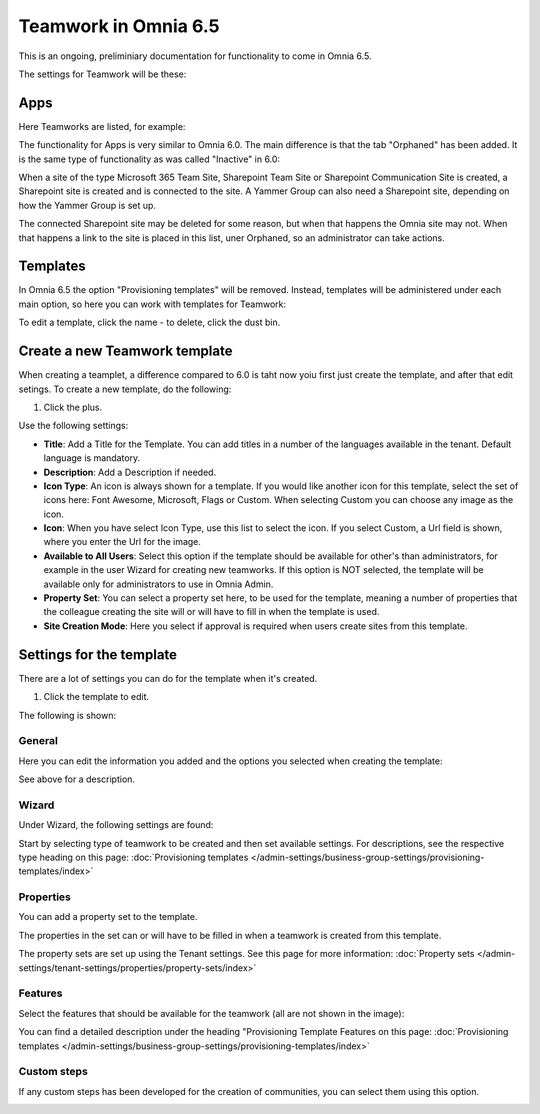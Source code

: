 Teamwork in Omnia 6.5
===========================================

This is an ongoing, preliminiary documentation for functionality to come in Omnia 6.5.

The settings for Teamwork will be these:

.. image:: teamwork-65-all.png

Apps
*******
Here Teamworks are listed, for example:

.. image:: teamwork-65-apps.png

The functionality for Apps is very similar to Omnia 6.0. The main difference is that the tab "Orphaned" has been added. It is the same type of functionality as was called "Inactive" in 6.0:

When a site of the type Microsoft 365 Team Site, Sharepoint Team Site or Sharepoint Communication Site is created, a Sharepoint site is created and is connected to the site. A Yammer Group can also need a Sharepoint site, depending on how the Yammer Group is set up.

The connected Sharepoint site may be deleted for some reason, but when that happens the Omnia site may not. When that happens a link to the site is placed in this list, uner Orphaned, so an administrator can take actions.

Templates
**********
In Omnia 6.5 the option "Provisioning templates" will be removed. Instead, templates will be administered under each main option, so here you can work with templates for Teamwork:

.. image:: teamwork-65-templates.png

To edit a template, click the name - to delete, click the dust bin.

Create a new Teamwork template
*************************************
When creating a teamplet, a difference compared to 6.0 is taht now yoiu first just create the template, and after that edit setings. To create a new template, do the following:

1. Click the plus.

.. image:: teamwork-65-template-click-plus.png

Use the following settings:

.. image:: teamwork-65-template-settings.png

+ **Title**: Add a Title for the Template. You can add titles in a number of the languages available in the tenant. Default language is mandatory.
+ **Description**: Add a Description if needed. 
+ **Icon Type**: An icon is always shown for a template. If you would like another icon for this template, select the set of icons here: Font Awesome, Microsoft, Flags or Custom. When selecting Custom you can choose any image as the icon.
+ **Icon**: When you have select Icon Type, use this list to select the icon. If you select Custom, a Url field is shown, where you enter the Url for the image.
+ **Available to All Users**: Select this option if the template should be available for other's than administrators, for example in the user Wizard for creating new teamworks. If this option is NOT selected, the template will be available only for administrators to use in Omnia Admin.
+ **Property Set**: You can select a property set here, to be used for the template, meaning a number of properties that the colleague creating the site will or will have to fill in when the template is used.  
+ **Site Creation Mode**: Here you select if approval is required when users create sites from this template. 

Settings for the template
***************************
There are a lot of settings you can do for the template when it's created.

1. Click the template to edit.

The following is shown:

.. image:: teamwork-65-edit-all.png

General
----------
Here you can edit the information you added and the options you selected when creating the template:

.. image:: teamwork-65-edit-general.png

See above for a description.

Wizard
---------
Under Wizard, the following settings are found:

.. image:: teamwork-65-edit-wizard.png

Start by selecting type of teamwork to be created and then set available settings. For descriptions, see the respective type heading on this page: :doc:`Provisioning templates </admin-settings/business-group-settings/provisioning-templates/index>`

Properties
------------
You can add a property set to the template. 

.. image:: teamwork-65-edit-properties.png

The properties in the set can or will have to be filled in when a teamwork is created from this template.

The property sets are set up using the Tenant settings. See this page for more information: :doc:`Property sets </admin-settings/tenant-settings/properties/property-sets/index>`

Features
----------
Select the features that should be available for the teamwork (all are not shown in the image):

.. image:: teamwork-65-edit-features.png

You can find a detailed description under the heading "Provisioning Template Features on this page: :doc:`Provisioning templates </admin-settings/business-group-settings/provisioning-templates/index>`

Custom steps
---------------
If any custom steps has been developed for the creation of communities, you can select them using this option.

.. image:: teamwork-edit-custom-steps.png
